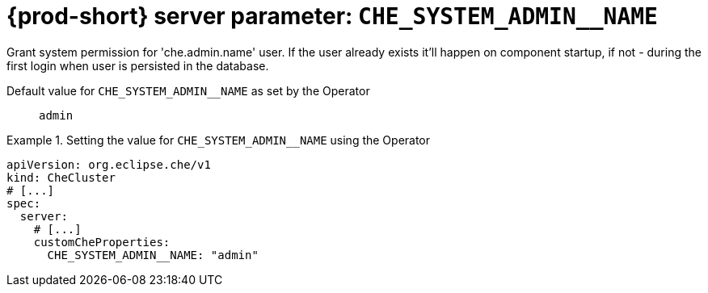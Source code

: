   
[id="{prod-id-short}-server-parameter-che_system_admin__name_{context}"]
= {prod-short} server parameter: `+CHE_SYSTEM_ADMIN__NAME+`

// FIXME: Fix the language and remove the  vale off statement.
// pass:[<!-- vale off -->]

Grant system permission for 'che.admin.name' user. If the user already exists it'll happen on component startup, if not - during the first login when user is persisted in the database.

// Default value for `+CHE_SYSTEM_ADMIN__NAME+`:: `+admin+`

// If the Operator sets a different value, uncomment and complete following block:
Default value for `+CHE_SYSTEM_ADMIN__NAME+` as set by the Operator:: `+admin+`

ifeval::["{project-context}" == "che"]
// If Helm sets a different default value, uncomment and complete following block:
Default value for `+CHE_SYSTEM_ADMIN__NAME+` as set using the `configMap`:: `+admin+`
endif::[]

// FIXME: If the parameter can be set with the simpler syntax defined for CheCluster Custom Resource, replace it here

.Setting the value for `+CHE_SYSTEM_ADMIN__NAME+` using the Operator
====
[source,yaml]
----
apiVersion: org.eclipse.che/v1
kind: CheCluster
# [...]
spec:
  server:
    # [...]
    customCheProperties:
      CHE_SYSTEM_ADMIN__NAME: "admin"
----
====


